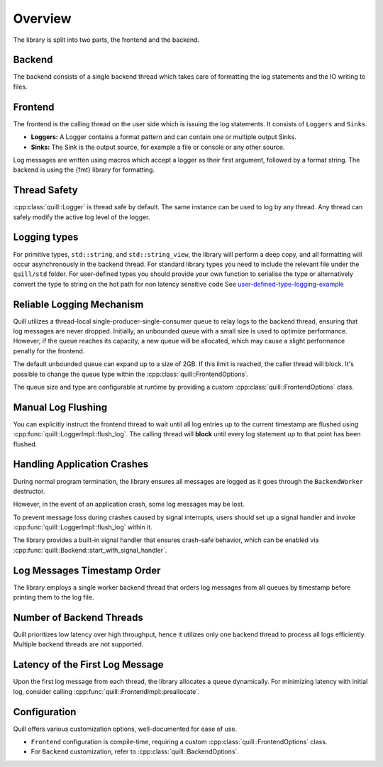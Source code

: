 .. title:: Overview

Overview
========

The library is split into two parts, the frontend and the backend.

Backend
-------

The backend consists of a single backend thread which takes care of formatting the log statements and the IO writing to files.

Frontend
--------

The frontend is the calling thread on the user side which is issuing the log statements. It consists of ``Loggers`` and ``Sinks``.

- **Loggers:** A Logger contains a format pattern and can contain one or multiple output Sinks.

- **Sinks:** The Sink is the output source, for example a file or console or any other source.

Log messages are written using macros which accept a logger as their first argument,
followed by a format string. The backend is using the {fmt} library for formatting.

Thread Safety
-------------

:cpp:class:`quill::Logger` is thread safe by default. The same instance can be used to log by any thread.
Any thread can safely modify the active log level of the logger.

Logging types
-------------

For primitive types, ``std::string``, and ``std::string_view``, the library will perform a deep copy, and all formatting will occur asynchronously in the backend thread.
For standard library types you need to include the relevant file under the ``quill/std`` folder.
For user-defined types you should provide your own function to serialise the type or alternatively convert the type to string on the hot path for non latency sensitive code
See `user-defined-type-logging-example <https://github.com/odygrd/quill/tree/master/examples/advanced>`_

Reliable Logging Mechanism
--------------------------

Quill utilizes a thread-local single-producer-single-consumer queue to relay logs to the backend thread, ensuring that log messages are never dropped.
Initially, an unbounded queue with a small size is used to optimize performance.
However, if the queue reaches its capacity, a new queue will be allocated, which may cause a slight performance penalty for the frontend.

The default unbounded queue can expand up to a size of 2GB. If this limit is reached, the caller thread will block.
It's possible to change the queue type within the :cpp:class:`quill::FrontendOptions`.

The queue size and type are configurable at runtime by providing a custom :cpp:class:`quill::FrontendOptions` class.

Manual Log Flushing
-------------------

You can explicitly instruct the frontend thread to wait until all log entries up to the current timestamp are flushed
using :cpp:func:`quill::LoggerImpl::flush_log`. The calling thread will **block** until every log statement up to that point has been flushed.

Handling Application Crashes
---------------------------

During normal program termination, the library ensures all messages are logged as it goes through the ``BackendWorker`` destructor.

However, in the event of an application crash, some log messages may be lost.

To prevent message loss during crashes caused by signal interrupts, users should set up a signal handler and invoke :cpp:func:`quill::LoggerImpl::flush_log` within it.

The library provides a built-in signal handler that ensures crash-safe behavior, which can be enabled via :cpp:func:`quill::Backend::start_with_signal_handler`.

Log Messages Timestamp Order
----------------------------

The library employs a single worker backend thread that orders log messages from all queues by timestamp before printing them to the log file.

Number of Backend Threads
-------------------------

Quill prioritizes low latency over high throughput, hence it utilizes only one backend thread to process all logs efficiently. Multiple backend threads are not supported.

Latency of the First Log Message
--------------------------------

Upon the first log message from each thread, the library allocates a queue dynamically. For minimizing latency with initial log, consider calling :cpp:func:`quill::FrontendImpl::preallocate`.

Configuration
-------------

Quill offers various customization options, well-documented for ease of use.

- ``Frontend`` configuration is compile-time, requiring a custom :cpp:class:`quill::FrontendOptions` class.
- For ``Backend`` customization, refer to :cpp:class:`quill::BackendOptions`.
